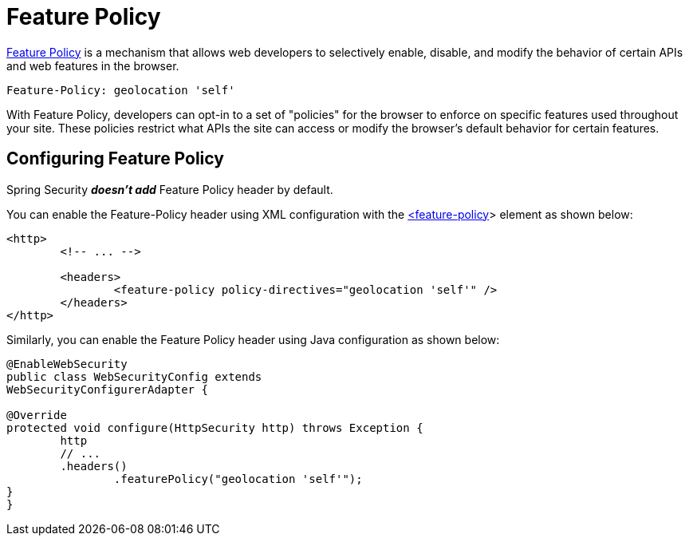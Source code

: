 [[headers-feature]]
= Feature Policy

https://wicg.github.io/feature-policy/[Feature Policy] is a mechanism that allows web developers to selectively enable, disable, and modify the behavior of certain APIs and web features in the browser.

[source]
----
Feature-Policy: geolocation 'self'
----

With Feature Policy, developers can opt-in to a set of "policies" for the browser to enforce on specific features used throughout your site.
These policies restrict what APIs the site can access or modify the browser's default behavior for certain features.

[[headers-feature-configure]]
== Configuring Feature Policy

Spring Security *_doesn't add_* Feature Policy header by default.

You can enable the Feature-Policy header using XML configuration with the <<nsa-feature-policy,<feature-policy>>> element as shown below:

[source,xml]
----
<http>
	<!-- ... -->

	<headers>
		<feature-policy policy-directives="geolocation 'self'" />
	</headers>
</http>
----

Similarly, you can enable the Feature Policy header using Java configuration as shown below:

[source,java]
----
@EnableWebSecurity
public class WebSecurityConfig extends
WebSecurityConfigurerAdapter {

@Override
protected void configure(HttpSecurity http) throws Exception {
	http
	// ...
	.headers()
		.featurePolicy("geolocation 'self'");
}
}
----
